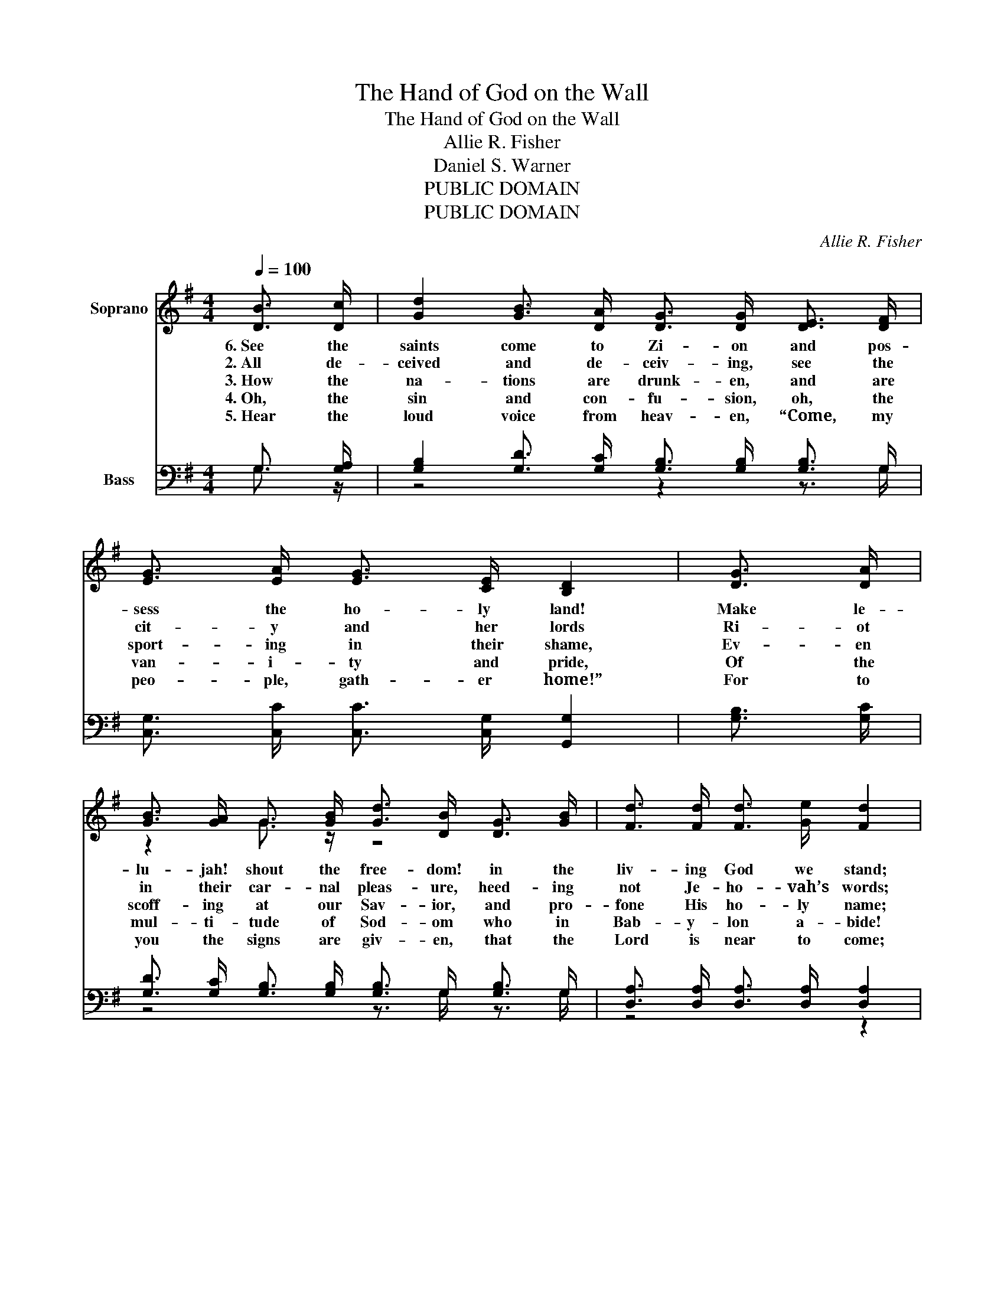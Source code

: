 X:1
T:The Hand of God on the Wall
T:The Hand of God on the Wall
T:Allie R. Fisher
T:Daniel S. Warner
T:PUBLIC DOMAIN
T:PUBLIC DOMAIN
C:Allie R. Fisher
Z:Daniel S. Warner
Z:PUBLIC DOMAIN
%%score ( 1 2 ) ( 3 4 )
L:1/8
Q:1/4=100
M:4/4
K:G
V:1 treble nm="Soprano"
V:2 treble 
V:3 bass nm="Bass"
V:4 bass 
V:1
 [DB]3/2 [Dc]/ | [Gd]2 [GB]3/2 [DA]/ [DG]3/2 [DG]/ [DE]3/2 [DF]/ | %2
w: 6.~See the|saints come to Zi- on and pos-|
w: 2.~All de-|ceived and de- ceiv- ing, see the|
w: 3.~How the|na- tions are drunk- en, and are|
w: 4.~Oh, the|sin and con- fu- sion, oh, the|
w: 5.~Hear the|loud voice from heav- en, “Come, my|
 [EG]3/2 [EA]/ [EG]3/2 [CE]/ [B,D]2 | [DG]3/2 [DA]/ | %4
w: sess the ho- ly land!|Make le-|
w: cit- y and her lords|Ri- ot|
w: sport- ing in their shame,|Ev- en|
w: van- i- ty and pride,|Of the|
w: peo- ple, gath- er home!”|For to|
 [GB]3/2 [GA]/ G3/2 [GB]/ [Gd]3/2 [DB]/ [DG]3/2 [GB]/ | [Fd]3/2 [Fd]/ [Fd]3/2 [Ge]/ [Fd]2 | %6
w: lu- jah! shout the free- dom! in the|liv- ing God we stand;|
w: in their car- nal pleas- ure, heed- ing|not Je- ho- vah’s words;|
w: scoff- ing at our Sav- ior, and pro-|fone His ho- ly name;|
w: mul- ti- tude of Sod- om who in|Bab- y- lon a- bide!|
w: you the signs are giv- en, that the|Lord is near to come;|
 [DB]3/2 [Dc]/ | [Gd]2 [GB]3/2 [DA]/ [DG]3/2 [DG]/ [DE]3/2 [DF]/ | %8
w: Since we|fol- low the Sav- ior, love and|
w: For He|speaks, now re- veal- ing mys- tic|
w: Far more|blind than Bel- shaz- zar, who so|
w: But all|hon- or to Je- sus! we have|
w: Now He|shakes eve- ry na- tion, heed the|
 [EG]3/2 [EA]/ [EG]3/2 [CE]/ [B,D]2 | [DG]3/2 [DA]/ | %10
w: serve Him Lord of all,|God bel’s|
w: Ba- bel’s ut- ter fall,|And the|
w: trem- bled with ap- pal,|They still|
w: heard His an- gel’s call,|And es-|
w: warn- ing, great and small,|For the|
 [GB]3/2 [GA]/ G3/2 [GB]/ [Gd]3/2 [DB]/ [DG]3/2 [DA]/ | [GB]3/2 [Ac]/ [GB]3/2 [DA]/ [DG]2 || %12
w: king- dom now is fin- ished, says the|hand up- on the wall.|
w: ho- ly read the writ- ing of their|God up- on the wall.|
w: ri- ot on to judg- ment, with their|doom up- on the wall.|
w: caped the sure de- struc- tion that is|writ- ten on the wall.|
w: wick- ed soon shall per- ish, say the|hand up- on the wall.|
"^Refrain" [DB]3/2 [Dc]/ | [Dd]2 [GB]2 [Ac]2 [Fe]3/2 [Fe]/ | (d4 B2) | [GB]3/2 [GB]/ | %16
w: ’Tis the|hand of God on the|wall, _|’Tis the|
w: ||||
w: ||||
w: ||||
w: ||||
 [FA]2 [GB]2 [Ac]2 [Bd]3/2 [Ac]/ | B6 | [B,D]3/2 [DG]/ | [GB]3 D [GB]2 [FA]2 | %20
w: hand of God on the|wall;|Bab- y-|lon the great is|
w: ||||
w: ||||
w: ||||
w: ||||
 [DA] [DG]3 [DG]2 [DF] [DG] | [DA]3 D [GB]2 [FA]2 | [DA] [DG]3 [DG]2 | [GB]3/2 [DA]/ | %24
w: fal- len, * and we’re|ful- ly saved in|Je- sus, *|While that|
w: ||||
w: ||||
w: ||||
w: ||||
 [DG]2 D2 [DF] [DA] G3/2 A/ | G6 |] %26
w: hand is writ- ing on the|wall.|
w: ||
w: ||
w: ||
w: ||
V:2
 x2 | x8 | x6 | x2 | z2 G3/2 z/ z4 | x6 | x2 | x8 | x6 | x2 | z2 G3/2 z/ z4 | x6 || x2 | x8 | %14
 G3/2 G/ G3/2 G/ G2 | z2 | x8 | G3/2 G/ G3/2 G/ G2 | x2 | z3 D z4 | x8 | z3 D z4 | x6 | x2 | %24
 z2 D2 z2 z2 | D D E E D2 |] %26
V:3
 G,3/2 [G,A,]/ | [G,B,]2 [G,D]3/2 [G,C]/ [G,B,]3/2 [G,B,]/ [G,B,]3/2 G,/ | %2
w: ||
 [C,G,]3/2 [C,C]/ [C,C]3/2 [C,G,]/ [G,,G,]2 | [G,B,]3/2 [G,C]/ | %4
w: ||
 [G,D]3/2 [G,C]/ [G,B,]3/2 [G,B,]/ [G,B,]3/2 G,/ [G,B,]3/2 G,/ | %5
w: |
 [D,A,]3/2 [D,A,]/ [D,A,]3/2 [D,A,]/ [D,A,]2 | G,3/2 [G,A,]/ | %7
w: ||
 [G,B,]2 [G,D]3/2 [G,C]/ [G,B,]3/2 [G,B,]/ [G,B,]3/2 G,/ | %8
w: |
 [C,G,]3/2 [C,C]/ [C,C]3/2 [C,G,]/ [G,,G,]2 | [G,B,]3/2 [G,C]/ | %10
w: ||
 [G,D]3/2 [G,C]/ [G,B,]3/2 [G,B,]/ [G,B,]3/2 G,/ [B,,D]3/2 [C,D]/ | %11
w: |
 [D,D]3/2 [D,D]/ [D,D]3/2 [D,C]/ [G,,B,]2 || G,3/2 [G,A,]/ | %13
w: ||
 [G,B,]2 [G,D]2 [D,D]2 [D,C]3/2 [D,C]/ | [G,B,]3/2 [G,B,]/ [G,B,]3/2 [G,B,]/ [G,B,]2 | %15
w: * * * that is|writ- ing on the wall,|
 [G,D]3/2 [G,D]/ | [D,D]2 [D,D]2 [D,D]2 [D,D]3/2 [D,D]/ | [G,D]3/2 [G,D]/ [G,D]3/2 [G,D]/ [G,D]2 | %18
w: |* * * that is|writ- ing on the wall;|
 G,3/2 [G,B,]/ | [G,D]3 [G,B,] [D,D]2 [D,C]2 | [G,C] [G,B,]3 [G,B,]2 [G,A,] [G,B,] | %21
w: |||
 [D,C]3 [D,B,] [D,D]2 [D,C]2 | [G,,C] [G,,B,]3 [G,,B,]2 | [G,D]3/2 [G,C]/ | %24
w: |||
 [G,B,]2 [G,B,]2 [D,C] [D,C] z2 | [G,B,] [G,B,] [G,C] [G,C] [G,B,]2 |] %26
w: |writ- ing on the wall.|
V:4
 G,3/2 z/ | z4 z2 z3/2 G,/ | x6 | x2 | z4 z3/2 G,/ z3/2 G,/ | z4 z2 | G,3/2 z/ | z4 z2 z3/2 G,/ | %8
 x6 | x2 | z4 z3/2 G,/ z2 | x6 || G,3/2 z/ | x8 | x6 | x2 | x8 | x6 | G,3/2 z/ | x8 | x8 | x8 | %22
 x6 | x2 | x8 | x6 |] %26

